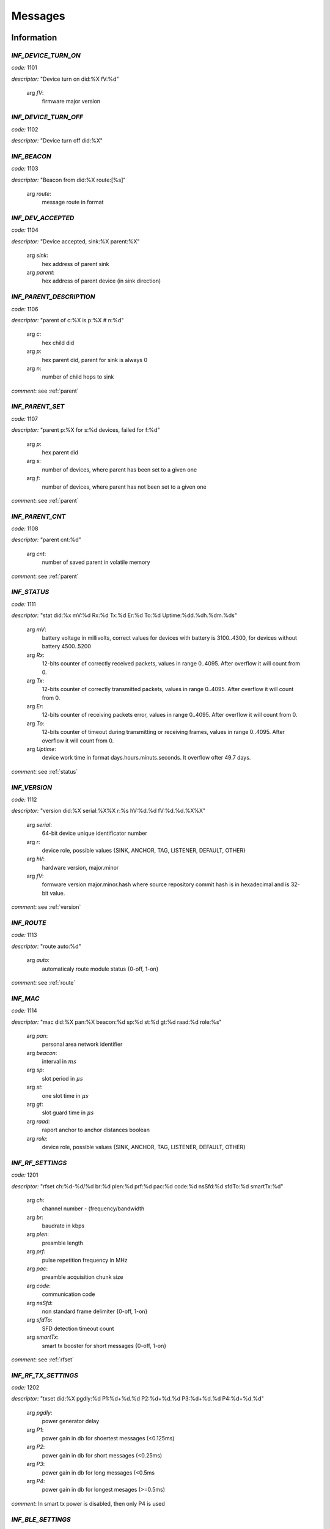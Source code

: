 .. _messages:

================
Messages
================

.. _information messages:

Information
================

.. _INF_DEVICE_TURN_ON:

*INF_DEVICE_TURN_ON*
------------------------------------------------------------

*code:* 1101

*descriptor:* "Device turn on did:%X fV:%d"

 arg *fV*: 
	firmware major version

.. _INF_DEVICE_TURN_OFF:

*INF_DEVICE_TURN_OFF*
------------------------------------------------------------

*code:* 1102

*descriptor:* "Device turn off did:%X"

.. _INF_BEACON:

*INF_BEACON*
------------------------------------------------------------

*code:* 1103

*descriptor:* "Beacon from did:%X route:[%s]"

 arg *route*: 
	message route in format

.. _INF_DEV_ACCEPTED:

*INF_DEV_ACCEPTED*
------------------------------------------------------------

*code:* 1104

*descriptor:* "Device accepted, sink:%X parent:%X"

 arg *sink*: 
	hex address of parent sink

 arg *parent*: 
	hex address of parent device (in sink direction)

.. _INF_PARENT_DESCRIPTION:

*INF_PARENT_DESCRIPTION*
------------------------------------------------------------

*code:* 1106

*descriptor:* "parent of c:%X is p:%X # n:%d"

 arg *c*: 
	hex child did

 arg *p*: 
	hex parent did, parent for sink is always 0

 arg *n*: 
	number of child hops to sink

*comment*: see :ref:`parent`

.. _INF_PARENT_SET:

*INF_PARENT_SET*
------------------------------------------------------------

*code:* 1107

*descriptor:* "parent p:%X for s:%d devices, failed for f:%d"

 arg *p*: 
	hex parent did

 arg *s*: 
	number of devices, where parent has been set to a given one

 arg *f*: 
	number of devices, where parent has not been set to a given one

*comment*: see :ref:`parent`

.. _INF_PARENT_CNT:

*INF_PARENT_CNT*
------------------------------------------------------------

*code:* 1108

*descriptor:* "parent cnt:%d"

 arg *cnt*: 
	number of saved parent in volatile memory

*comment*: see :ref:`parent`

.. _INF_STATUS:

*INF_STATUS*
------------------------------------------------------------

*code:* 1111

*descriptor:* "stat did:%x mV:%d Rx:%d Tx:%d Er:%d To:%d Uptime:%dd.%dh.%dm.%ds"

 arg *mV*: 
	battery voltage in millivolts, correct values for devices with battery is 3100..4300, for devices without battery 4500..5200

 arg *Rx*: 
	12-bits counter of correctly received packets, values in range 0..4095. After overflow it will count from 0.

 arg *Tx*: 
	12-bits counter of correctly transmitted packets, values in range 0..4095. After overflow it will count from 0.

 arg *Er*: 
	12-bits counter of receiving packets error, values in range 0..4095. After overflow it will count from 0.

 arg *To*: 
	12-bits counter of timeout during transmitting or receiving frames, values in range 0..4095. After overflow it will count from 0.

 arg *Uptime*: 
	device work time in format days.hours.minuts.seconds. It overflow ofter 49.7 days.

*comment*: see :ref:`status`

.. _INF_VERSION:

*INF_VERSION*
------------------------------------------------------------

*code:* 1112

*descriptor:* "version did:%X serial:%X%X r:%s hV:%d.%d fV:%d.%d.%X%X"

 arg *serial*: 
	64-bit device unique identificator number

 arg *r*: 
	device role, possible values {SINK, ANCHOR, TAG, LISTENER, DEFAULT, OTHER}

 arg *hV*: 
	hardware version, major.minor

 arg *fV*: 
	formware version major.minor.hash where source repository commit hash is in hexadecimal and is 32-bit value.

*comment*: see :ref:`version`

.. _INF_ROUTE:

*INF_ROUTE*
------------------------------------------------------------

*code:* 1113

*descriptor:* "route auto:%d"

 arg *auto*: 
	automaticaly route module status {0-off, 1-on}

*comment*: see :ref:`route`

.. _INF_MAC:

*INF_MAC*
------------------------------------------------------------

*code:* 1114

*descriptor:* "mac did:%X pan:%X beacon:%d sp:%d st:%d gt:%d raad:%d role:%s"

 arg *pan*: 
	personal area network identifier

 arg *beacon*: 
	interval in :math:`ms`

 arg *sp*: 
	slot period in :math:`\mu s`

 arg *st*: 
	one slot time in :math:`\mu s`

 arg *gt*: 
	slot guard time in :math:`\mu s`

 arg *raad*: 
	raport anchor to anchor distances boolean

 arg *role*: 
	device role, possible values {SINK, ANCHOR, TAG, LISTENER, DEFAULT, OTHER}

.. _INF_RF_SETTINGS:

*INF_RF_SETTINGS*
------------------------------------------------------------

*code:* 1201

*descriptor:* "rfset ch:%d-%d/%d br:%d plen:%d prf:%d pac:%d code:%d nsSfd:%d sfdTo:%d smartTx:%d"

 arg *ch*: 
	channel number - (frequency/bandwidth

 arg *br*: 
	baudrate in kbps

 arg *plen*: 
	preamble length

 arg *prf*: 
	pulse repetition frequency in MHz

 arg *pac*: 
	preamble acquisition chunk size

 arg *code*: 
	communication code

 arg *nsSfd*: 
	non standard frame delimiter {0-off, 1-on}

 arg *sfdTo*: 
	SFD detection timeout count

 arg *smartTx*: 
	smart tx booster for short messages {0-off, 1-on}

*comment*: see :ref:`rfset`

.. _INF_RF_TX_SETTINGS:

*INF_RF_TX_SETTINGS*
------------------------------------------------------------

*code:* 1202

*descriptor:* "txset did:%X pgdly:%d P1:%d+%d.%d P2:%d+%d.%d P3:%d+%d.%d P4:%d+%d.%d"

 arg *pgdly*: 
	power generator delay

 arg *P1*: 
	power gain in db for shoertest messages (<0.125ms)

 arg *P2*: 
	power gain in db for short messages (<0.25ms)

 arg *P3*: 
	power gain in db for long messages (<0.5ms

 arg *P4*: 
	power gain in db for longest mesages (>=0.5ms)

*comment*: In smart tx power is disabled, then only P4 is used

.. _INF_BLE_SETTINGS:

*INF_BLE_SETTINGS*
------------------------------------------------------------

*code:* 1203

*descriptor:* "ble txpower:%d (-40/-20/-16/-12/-8/-4/0/3/4) enable:%d (0/1) did:%X"

 arg *txpower*: 
	ble transmitter power settings

 arg *enable*: 
	bluetooth module status

*comment*: see :ref:`ble`

.. _INF_MEASURE_DATA:

*INF_MEASURE_DATA*
------------------------------------------------------------

*code:* 1301

*descriptor:* "a %X>%X %d %d %d %d"

 arg *first*: 
	hex did of first device

 arg *second*: 
	hex did of second device

 arg *third*: 
	distance in cm

 arg *fourth*: 
	RSSI in dBm*100

 arg *fifth*: 
	FPP in dBm*100

*comment*: see :ref:`measure`

.. _INF_MEASURE_INFO:

*INF_MEASURE_INFO*
------------------------------------------------------------

*code:* 1302

*descriptor:* "measure t:%X with a:[%s]"

 arg *t*: 
	hex target device address

 arg *a*: 
	list of hex anchors addresses in one measure

*comment*: see :ref:`measure`

.. _INF_MEASURE_CMD_CNT:

*INF_MEASURE_CMD_CNT*
------------------------------------------------------------

*code:* 1303

*descriptor:* "measure cnt:%d"

 arg *cnt*: 
	measure counter in volatile memory

*comment*: see :ref:`measure`

.. _INF_MEASURE_CMD_SET:

*INF_MEASURE_CMD_SET*
------------------------------------------------------------

*code:* 1304

*descriptor:* "measure set t:%X with cnt:%d anchors"

 arg *t*: 
	hex target device address

 arg *cnt*: 
	number of new measures

*comment*: see :ref:`measure`

.. _INF_RANGING_TIME:

*INF_RANGING_TIME*
------------------------------------------------------------

*code:* 1305

*descriptor:* "rangingtime T:%d t:%d (N:%d)"

 arg *T*: 
	ranging period

 arg *t*: 
	delay between ranging

 arg *N*: 
	number of ranging slot in a given period

*comment*: see :ref:`rangingtime`

.. _INF_TOA_SETTINGS:

*INF_TOA_SETTINGS*
------------------------------------------------------------

*code:* 1306

*descriptor:* "%s gt:%d fin:%d resp1:%d resp2:%d"

 arg *first*: 
	usage dependant prefix, especially 'toatime'

 arg *gt*: 
	guard time in :math:`\mu s`

 arg *fin*: 
	fin message delay in :math:`\mu s`

 arg *res1*: 
	first response message delay in :math:`\mu s`

 arg *res2*: 
	second response message delay in :math:`\mu s`

*comment*: see :ref:`toatime`

.. _INF_CLEARED:

*INF_CLEARED*
------------------------------------------------------------

*code:* 1307

*descriptor:* "cleared f:%s"

 arg *f*: 
	clear flags

*comment*: see :ref:`clear`

.. _INF_CLEAR_HELP:

*INF_CLEAR_HELP*
------------------------------------------------------------

*code:* 1310

*descriptor:* "clear [-m,-p,-mp]"

*comment*: see :ref:`clear`

.. _INF_SETANCHORS_SET:

*INF_SETANCHORS_SET*
------------------------------------------------------------

*code:* 1311

*descriptor:* "setanchors set cnt:%d anchors"

 arg *cnt:*: 
	number of anchor in temporary table

*comment*: see :ref:`setanchors`

.. _INF_SETTAGS_SET:

*INF_SETTAGS_SET*
------------------------------------------------------------

*code:* 1312

*descriptor:* "settags set t:%d tags with a:%d anchors"

 arg *t*: 
	number of tags

 arg *t*: 
	number of anchors

*comment*: see :ref:`setanchors`

*comment*: see :ref:`settags`

.. _INF_DELETETAGS:

*INF_DELETETAGS*
------------------------------------------------------------

*code:* 1313

*descriptor:* "deletetags deleted t:%d tags"

 arg *t*: 
	number of deleted tag

*comment*: see :ref:`deletetags`

.. _INF_SETTINGS_SAVED:

*INF_SETTINGS_SAVED*
------------------------------------------------------------

*code:* 1401

*descriptor:* "settings saved did:%X"

*comment*: see :ref:`save`

.. _INF_SETTINGS_NO_CHANGES:

*INF_SETTINGS_NO_CHANGES*
------------------------------------------------------------

*code:* 1402

*descriptor:* "no changes to be saved did:%X"

*comment*: see :ref:`save`

.. _INF_IMU_SETTINGS:

*INF_IMU_SETTINGS*
------------------------------------------------------------

*code:* 1501

*descriptor:* "imu delay:%d enable:%d did:%X"

 arg *delay*: 
	imu delay before asleep when there is no motion

 arg *enable*: 
	when imu is enabled then tag go asleep after long time without motion {0-off, 1-on}

.. _INF_FU_SUCCESS:

*INF_FU_SUCCESS*
------------------------------------------------------------

*code:* 1502

*descriptor:* "Firmware upgrade success"

*comment*: only from target device (during SINK upgrade)


.. _warning messages:

Warnings
================

.. _WRN_CARRY_INCOMPATIBLE_VERSION:

*WRN_CARRY_INCOMPATIBLE_VERSION*
------------------------------------------------------------

*code:* 1101

*descriptor:* "CARRY incompatible version %d (%d)"

.. _WRN_CARRY_TARGET_NOBODY:

*WRN_CARRY_TARGET_NOBODY*
------------------------------------------------------------

*code:* 1102

*descriptor:* "CARRY target nobody"

.. _WRN_MAC_FRAME_BAD_OPCODE:

*WRN_MAC_FRAME_BAD_OPCODE*
------------------------------------------------------------

*code:* 1103

*descriptor:* "MAC frame with bad opcode %X"

.. _WRN_MAC_UNSUPPORTED_MAC_FRAME:

*WRN_MAC_UNSUPPORTED_MAC_FRAME*
------------------------------------------------------------

*code:* 1104

*descriptor:* "MAC unsupported frame type %X"

.. _WRN_MAC_UNSUPPORTED_ACK_FRAME:

*WRN_MAC_UNSUPPORTED_ACK_FRAME*
------------------------------------------------------------

*code:* 1105

*descriptor:* "MAC ack frame is not supported yet"

.. _WRN_FIRWARE_NOT_ACCEPTED_YET:

*WRN_FIRWARE_NOT_ACCEPTED_YET*
------------------------------------------------------------

*code:* 1108

*descriptor:* "new firmware not accepted yet! did:%X"

.. _WRN_SINK_ACCEPT_SINK:

*WRN_SINK_ACCEPT_SINK*
------------------------------------------------------------

*code:* 1109

*descriptor:* "sink can't have any parent"

.. _WRN_CARRY_TOO_MUCH_TAGS_TO_TRACK:

*WRN_CARRY_TOO_MUCH_TAGS_TO_TRACK*
------------------------------------------------------------

*code:* 1110

*descriptor:* "there is too much tags to track (max:%d)"

.. _WRN_MAC_TX_ERROR:

*WRN_MAC_TX_ERROR*
------------------------------------------------------------

*code:* 1201

*descriptor:* "Tx err"

.. _WRN_MAC_TOO_BIG_FRAME:

*WRN_MAC_TOO_BIG_FRAME*
------------------------------------------------------------

*code:* 1202

*descriptor:* "Frame with size %d can't be send within %dus slot"

.. _WRN_RANGING_TOO_SMALL_PERIOD:

*WRN_RANGING_TOO_SMALL_PERIOD*
------------------------------------------------------------

*code:* 1301

*descriptor:* "Too small period! Now N:%d T:%d"


.. _error messages:

Errors
================

.. _ERR_MAC_NO_MORE_BUFFERS:

*ERR_MAC_NO_MORE_BUFFERS*
------------------------------------------------------------

*code:* 1101

*descriptor:* "No more buffers"

.. _ERR_MAC_BAD_OPCODE_LEN:

*ERR_MAC_BAD_OPCODE_LEN*
------------------------------------------------------------

*code:* 1102

*descriptor:* "%s bad len %d!=%d"

 arg *%s*: 
	function code name

 arg *%d*: 
	received length

 arg *%d*: 
	expected length

.. _ERR_BAD_OPCODE_LEN:

*ERR_BAD_OPCODE_LEN*
------------------------------------------------------------

*code:* 1103

*descriptor:* "%s bad len %d!=%d"

 arg *%s*: 
	function code name

 arg *%d*: 
	received length

 arg *%d*: 
	expected length

.. _ERR_BAD_OPCODE:

*ERR_BAD_OPCODE*
------------------------------------------------------------

*code:* 1104

*descriptor:* "unknown opcode %Xh"

.. _ERR_PARENT_FOR_SINK:

*ERR_PARENT_FOR_SINK*
------------------------------------------------------------

*code:* 1105

*descriptor:* "parent can't be set for sink"

.. _ERR_PARENT_NEED_ANCHOR:

*ERR_PARENT_NEED_ANCHOR*
------------------------------------------------------------

*code:* 1106

*descriptor:* "parent must be an anchor (%X)"

 arg *%X*: 
	address of incorrect device

.. _ERR_RF_BAD_CHANNEL:

*ERR_RF_BAD_CHANNEL*
------------------------------------------------------------

*code:* 1201

*descriptor:* "rfset ch 1..7 (without 6)"

.. _ERR_RF_BAD_BAUDRATE:

*ERR_RF_BAD_BAUDRATE*
------------------------------------------------------------

*code:* 1202

*descriptor:* "rfset br 110/850/6800"

.. _ERR_RF_BAD_PREAMBLE_LEN:

*ERR_RF_BAD_PREAMBLE_LEN*
------------------------------------------------------------

*code:* 1203

*descriptor:* "rfset plen 64/128/256/512/1024/1536/2048/4096"

.. _ERR_RF_BAD_PRF:

*ERR_RF_BAD_PRF*
------------------------------------------------------------

*code:* 1204

*descriptor:* "rfset prf 16/64"

.. _ERR_RF_BAD_PAC:

*ERR_RF_BAD_PAC*
------------------------------------------------------------

*code:* 1205

*descriptor:* "rfset pac 8/16/32/64"

.. _ERR_RF_BAD_CODE:

*ERR_RF_BAD_CODE*
------------------------------------------------------------

*code:* 1206

*descriptor:* "rfset code 1..24"

.. _ERR_RF_BAD_NSSFD:

*ERR_RF_BAD_NSSFD*
------------------------------------------------------------

*code:* 1207

*descriptor:* "rfset nssfd 0/1"

.. _ERR_RF_TX_NEED_COARSE_AND_FINE_P:

*ERR_RF_TX_NEED_COARSE_AND_FINE_P*
------------------------------------------------------------

*code:* 1208

*descriptor:* "txset need P%dc and P%df at the same time"

 arg *%d*: 
	number of P argument

 arg *%d*: 
	number of P argument

.. _ERR_RF_TX_BAD_COARSE_P:

*ERR_RF_TX_BAD_COARSE_P*
------------------------------------------------------------

*code:* 1209

*descriptor:* "txset P%dc must be divisible by 3 and <=18"

 arg *%d*: 
	number of P argument

.. _ERR_RF_TX_BAD_FINE_P:

*ERR_RF_TX_BAD_FINE_P*
------------------------------------------------------------

*code:* 1210

*descriptor:* "txset P%df must be <=31"

 arg *%d*: 
	number of P argument

.. _ERR_BLE_INACTIVE:

*ERR_BLE_INACTIVE*
------------------------------------------------------------

*code:* 1211

*descriptor:* "BLE is disabled"

*comment*: BLE module is not included into this version of firmware

.. _ERR_BLE_BAD_TXPOWER:

*ERR_BLE_BAD_TXPOWER*
------------------------------------------------------------

*code:* 1212

*descriptor:* "Wrong ble txpower value"

*comment*: BLE module is not included into this version of firmware

.. _ERR_MEASURE_ADD_ANCHOR_FAILED_DID:

*ERR_MEASURE_ADD_ANCHOR_FAILED_DID*
------------------------------------------------------------

*code:* 1301

*descriptor:* "measure add anchor failed with %X"

 arg *hex*: 
	incorrect anchor address

.. _ERR_MEASURE_TARGET_WITH_ANC_FAILED:

*ERR_MEASURE_TARGET_WITH_ANC_FAILED*
------------------------------------------------------------

*code:* 1302

*descriptor:* "measure target failed ancCnt:%d"

 arg *ancCnt*: 
	number of anchors to connect with target

.. _ERR_SETANCHORS_FAILED:

*ERR_SETANCHORS_FAILED*
------------------------------------------------------------

*code:* 1303

*descriptor:* "setanchors failed (%X)"

 arg *hex*: 
	address of device which cause error

.. _ERR_SETTAGS_NEED_SETANCHORS:

*ERR_SETTAGS_NEED_SETANCHORS*
------------------------------------------------------------

*code:* 1304

*descriptor:* "settags need setanchors"

.. _ERR_SETTAGS_FAILED:

*ERR_SETTAGS_FAILED*
------------------------------------------------------------

*code:* 1305

*descriptor:* "settags failed after %X"

 arg *hex*: 
	address of device which cause error

.. _ERR_MAC_RAAD_BAD_VALUE:

*ERR_MAC_RAAD_BAD_VALUE*
------------------------------------------------------------

*code:* 1306

*descriptor:* "mac raad value must be 0 or 1 (enable)"

.. _ERR_MAC_ADDR_BAD_VALUE:

*ERR_MAC_ADDR_BAD_VALUE*
------------------------------------------------------------

*code:* 1307

*descriptor:* "mac addr bad value"

.. _ERR_MAC_BEACON_TIMER_PERIOD_TOO_SHORT:

*ERR_MAC_BEACON_TIMER_PERIOD_TOO_SHORT*
------------------------------------------------------------

*code:* 1308

*descriptor:* "mac beacon period must be greater than %d"

 arg *%d*: 
	minumum beacon period value

.. _ERR_FLASH_ERASING:

*ERR_FLASH_ERASING*
------------------------------------------------------------

*code:* 1401

*descriptor:* "flash erasing error did:%X"

.. _ERR_FLASH_WRITING:

*ERR_FLASH_WRITING*
------------------------------------------------------------

*code:* 1402

*descriptor:* "flash writing error did:%X"

.. _ERR_FLASH_OTHER:

*ERR_FLASH_OTHER*
------------------------------------------------------------

*code:* 1403

*descriptor:* "SETTINGS_Save bad implementation did:%X"

.. _ERR_BAD_COMMAND:

*ERR_BAD_COMMAND*
------------------------------------------------------------

*code:* 1501

*descriptor:* "Bad command"

.. _ERR_BASE64_TOO_LONG_INPUT:

*ERR_BASE64_TOO_LONG_INPUT*
------------------------------------------------------------

*code:* 1502

*descriptor:* "TXT_Bin too long base64 message"

.. _ERR_BASE64_TOO_LONG_OUTPUT:

*ERR_BASE64_TOO_LONG_OUTPUT*
------------------------------------------------------------

*code:* 1503

*descriptor:* "LOG_Bin too long base64 message, FC:%xh"

 arg *FC*: 
	hexadecimal function code which cause error


.. _critical messages:

Critical
================

.. _CRIT_OTHER:

*CRIT_OTHER*
------------------------------------------------------------

*code:* 1000

*descriptor:* "Critical error"

.. _CRIT_LOG_CODES_ARE_NOT_UNIQ:

*CRIT_LOG_CODES_ARE_NOT_UNIQ*
------------------------------------------------------------

*code:* 1001

*descriptor:* "logger codes aren't uniq, code:%d"

 arg *code*: 
	message code

*comment*: it is logger self test error

.. _CRIT_LOG_CODES_ARE_NOT_MONOTONOUS:

*CRIT_LOG_CODES_ARE_NOT_MONOTONOUS*
------------------------------------------------------------

*code:* 1002

*descriptor:* "logger codes aren't monotonous, code:%d"

 arg *code*: 
	message code

*comment*: it is logger self test error

*comment*: when codes aren't monotonous then probability of error is bigger


.. _test messages:

Test
================

.. _TEST_PASS:

*TEST_PASS*
------------------------------------------------------------

*code:* 1000

*descriptor:* "PASS"

